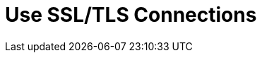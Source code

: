 [id='tls_connections']
:context: cli
= Use SSL/TLS Connections



// Restore the parent context.
ifdef::parent-context[:context: {parent-context}]
ifndef::parent-context[:!context:]
